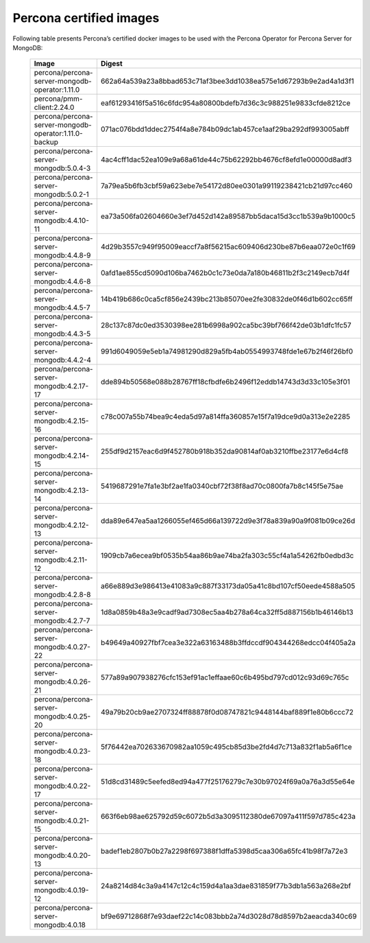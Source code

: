 .. _custom-registry-images:

Percona certified images
------------------------

Following table presents Percona’s certified docker images to be used with the
Percona Operator for Percona Server for MongoDB:

      .. tabularcolumns:: |p{4cm}|p{11cm}|
      .. list-table::
         :widths: 15 50
         :header-rows: 1

         * - Image
           - Digest
         * - percona/percona-server-mongodb-operator:1.11.0
           - 662a64a539a23a8bbad653c71af3bee3dd1038ea575e1d67293b9e2ad4a1d3f1
         * - percona/pmm-client:2.24.0
           - eaf61293416f5a516c6fdc954a80800bdefb7d36c3c988251e9833cfde8212ce
         * - percona/percona-server-mongodb-operator:1.11.0-backup
           - 071ac076bdd1ddec2754f4a8e784b09dc1ab457ce1aaf29ba292df993005abff
         * - percona/percona-server-mongodb:5.0.4-3
           - 4ac4cff1dac52ea109e9a68a61de44c75b62292bb4676cf8efd1e00000d8adf3
         * - percona/percona-server-mongodb:5.0.2-1
           - 7a79ea5b6fb3cbf59a623ebe7e54172d80ee0301a99119238421cb21d97cc460
         * - percona/percona-server-mongodb:4.4.10-11
           - ea73a506fa02604660e3ef7d452d142a89587bb5daca15d3cc1b539a9b1000c5
         * - percona/percona-server-mongodb:4.4.8-9
           - 4d29b3557c949f95009eaccf7a8f56215ac609406d230be87b6eaa072e0c1f69
         * - percona/percona-server-mongodb:4.4.6-8
           - 0afd1ae855cd5090d106ba7462b0c1c73e0da7a180b46811b2f3c2149ecb7d4f
         * - percona/percona-server-mongodb:4.4.5-7
           - 14b419b686c0ca5cf856e2439bc213b85070ee2fe30832de0f46d1b602cc65ff
         * - percona/percona-server-mongodb:4.4.3-5
           - 28c137c87dc0ed3530398ee281b6998a902ca5bc39bf766f42de03b1dfc1fc57
         * - percona/percona-server-mongodb:4.4.2-4
           - 991d6049059e5eb1a74981290d829a5fb4ab0554993748fde1e67b2f46f26bf0
         * - percona/percona-server-mongodb:4.2.17-17
           - dde894b50568e088b28767ff18cfbdfe6b2496f12eddb14743d3d33c105e3f01
         * - percona/percona-server-mongodb:4.2.15-16
           - c78c007a55b74bea9c4eda5d97a814ffa360857e15f7a19dce9d0a313e2e2285
         * - percona/percona-server-mongodb:4.2.14-15
           - 255df9d2157eac6d9f452780b918b352da90814af0ab3210ffbe23177e6d4cf8
         * - percona/percona-server-mongodb:4.2.13-14
           - 5419687291e7fa1e3bf2ae1fa0340cbf72f38f8ad70c0800fa7b8c145f5e75ae
         * - percona/percona-server-mongodb:4.2.12-13
           - dda89e647ea5aa1266055ef465d66a139722d9e3f78a839a90a9f081b09ce26d
         * - percona/percona-server-mongodb:4.2.11-12
           - 1909cb7a6ecea9bf0535b54aa86b9ae74ba2fa303c55cf4a1a54262fb0edbd3c
         * - percona/percona-server-mongodb:4.2.8-8
           - a66e889d3e986413e41083a9c887f33173da05a41c8bd107cf50eede4588a505
         * - percona/percona-server-mongodb:4.2.7-7
           - 1d8a0859b48a3e9cadf9ad7308ec5aa4b278a64ca32ff5d887156b1b46146b13
         * - percona/percona-server-mongodb:4.0.27-22
           - b49649a40927fbf7cea3e322a63163488b3ffdccdf904344268edcc04f405a2a
         * - percona/percona-server-mongodb:4.0.26-21
           - 577a89a907938276cfc153ef91ac1effaae60c6b495bd797cd012c93d69c765c
         * - percona/percona-server-mongodb:4.0.25-20
           - 49a79b20cb9ae2707324ff88878f0d08747821c9448144baf889f1e80b6ccc72
         * - percona/percona-server-mongodb:4.0.23-18
           - 5f76442ea702633670982aa1059c495cb85d3be2fd4d7c713a832f1ab5a6f1ce
         * - percona/percona-server-mongodb:4.0.22-17
           - 51d8cd31489c5eefed8ed94a477f25176279c7e30b97024f69a0a76a3d55e64e
         * - percona/percona-server-mongodb:4.0.21-15
           - 663f6eb98ae625792d59c6072b5d3a3095112380de67097a411f597d785c423a
         * - percona/percona-server-mongodb:4.0.20-13
           - badef1eb2807b0b27a2298f697388f1dffa5398d5caa306a65fc41b98f7a72e3
         * - percona/percona-server-mongodb:4.0.19-12
           - 24a8214d84c3a9a4147c12c4c159d4a1aa3dae831859f77b3db1a563a268e2bf
         * - percona/percona-server-mongodb:4.0.18
           - bf9e69712868f7e93daef22c14c083bbb2a74d3028d78d8597b2aeacda340c69
